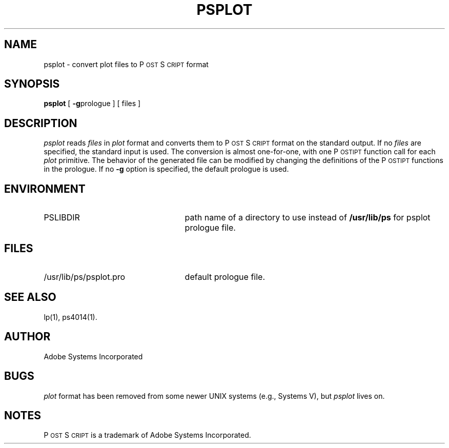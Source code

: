 '\"macro stdmacro
.TH PSPLOT 1
.SH NAME
psplot \- convert plot files to P\s-2OST\s+2S\s-2CRIPT\s+2 format
.SH SYNOPSIS
.B psplot
[
.BR \-g prologue
] [ files ]
.SH DESCRIPTION
.I psplot
reads
.I files
in
.IR plot 
format and converts them to P\s-2OST\s+2S\s-2CRIPT\s+2 format on the 
standard output.  If no
.I files
are specified, the standard input is used.
The conversion is almost one-for-one, with one P\s-2OST\s+2\S\s-2CRIPT\s+2 function call for each
.I plot 
primitive.  The behavior of the generated file can be modified by 
changing the definitions of the P\s-2OST\s+2\S\s-2CRIPT\s+2 functions in the prologue.
If no 
.B \-g 
option is specified, the default prologue is used.
.SH ENVIRONMENT
.TP \w'/usr/lib/ps/psplot.pro\ \ \ 'u
PSLIBDIR
path name of a directory to use instead of 
.B /usr/lib/ps
for psplot prologue file.
.SH FILES
.TP \w'/usr/lib/ps/psplot.pro\ \ \ 'u
/usr/lib/ps/psplot.pro
default prologue file.
.SH "SEE ALSO"
lp(1), ps4014(1).
.SH AUTHOR
Adobe Systems Incorporated
.SH BUGS
.I plot 
format has been removed from some newer UNIX systems (e.g.,
Systems V), but 
.I psplot
lives on.
.SH NOTES
P\s-2OST\s+2S\s-2CRIPT\s+2 is a trademark of Adobe Systems Incorporated.
